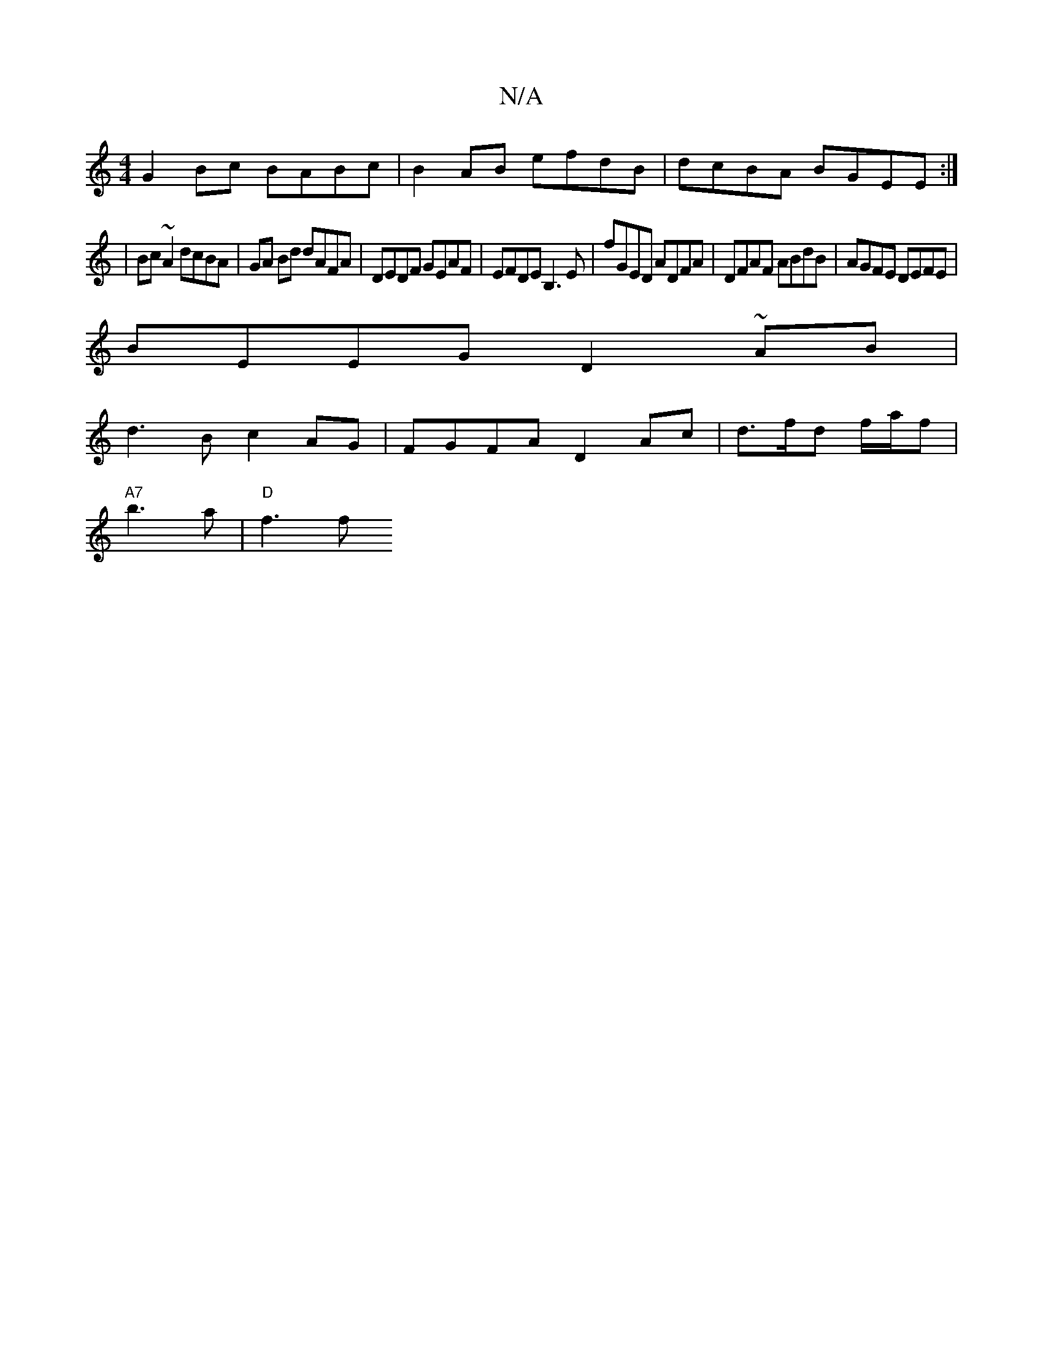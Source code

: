 X:1
T:N/A
M:4/4
R:N/A
K:Cmajor
G2 Bc BABc | B2 AB efdB | dcBA BGEE :|
|: |Bc ~A2 dcBA | GA Bd dAFA | DEDF GEAF | EFDE B,3E | fGED ADFA | DFAF ABdB | AGFE DEFE |
BEEG D2 ~AB | 
d3 B c2 AG | FGFA D2 Ac | d>fd f/a/f |
"A7"b3a|"D" f3 f